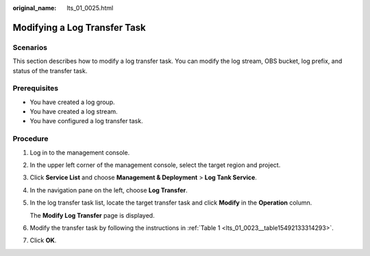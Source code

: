 :original_name: lts_01_0025.html

.. _lts_01_0025:

Modifying a Log Transfer Task
=============================

Scenarios
---------

This section describes how to modify a log transfer task. You can modify the log stream, OBS bucket, log prefix, and status of the transfer task.

Prerequisites
-------------

-  You have created a log group.
-  You have created a log stream.
-  You have configured a log transfer task.

Procedure
---------

#. Log in to the management console.

#. In the upper left corner of the management console, select the target region and project.

#. Click **Service List** and choose **Management & Deployment** > **Log Tank Service**.

#. In the navigation pane on the left, choose **Log Transfer**.

#. In the log transfer task list, locate the target transfer task and click **Modify** in the **Operation** column.

   The **Modify Log Transfer** page is displayed.

#. Modify the transfer task by following the instructions in :ref:`Table 1 <lts_01_0023__table15492133314293>`.

#. Click **OK**.
